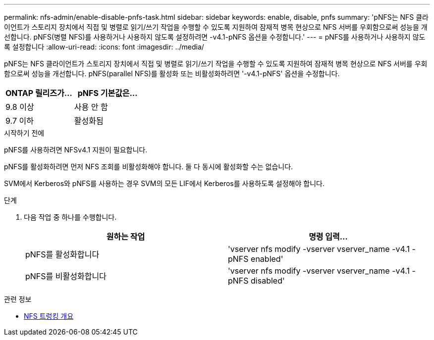 ---
permalink: nfs-admin/enable-disable-pnfs-task.html 
sidebar: sidebar 
keywords: enable, disable, pnfs 
summary: 'pNFS는 NFS 클라이언트가 스토리지 장치에서 직접 및 병렬로 읽기/쓰기 작업을 수행할 수 있도록 지원하여 잠재적 병목 현상으로 NFS 서버를 우회함으로써 성능을 개선합니다. pNFS(병렬 NFS)를 사용하거나 사용하지 않도록 설정하려면 -v4.1-pNFS 옵션을 수정합니다.' 
---
= pNFS를 사용하거나 사용하지 않도록 설정합니다
:allow-uri-read: 
:icons: font
:imagesdir: ../media/


[role="lead"]
pNFS는 NFS 클라이언트가 스토리지 장치에서 직접 및 병렬로 읽기/쓰기 작업을 수행할 수 있도록 지원하여 잠재적 병목 현상으로 NFS 서버를 우회함으로써 성능을 개선합니다. pNFS(parallel NFS)를 활성화 또는 비활성화하려면 '-v4.1-pNFS' 옵션을 수정합니다.

[cols="50,50"]
|===
| ONTAP 릴리즈가... | pNFS 기본값은... 


| 9.8 이상 | 사용 안 함 


| 9.7 이하 | 활성화됨 
|===
.시작하기 전에
pNFS를 사용하려면 NFSv4.1 지원이 필요합니다.

pNFS를 활성화하려면 먼저 NFS 조회를 비활성화해야 합니다. 둘 다 동시에 활성화할 수는 없습니다.

SVM에서 Kerberos와 pNFS를 사용하는 경우 SVM의 모든 LIF에서 Kerberos를 사용하도록 설정해야 합니다.

.단계
. 다음 작업 중 하나를 수행합니다.
+
[cols="2*"]
|===
| 원하는 작업 | 명령 입력... 


 a| 
pNFS를 활성화합니다
 a| 
'vserver nfs modify -vserver vserver_name -v4.1 -pNFS enabled'



 a| 
pNFS를 비활성화합니다
 a| 
'vserver nfs modify -vserver vserver_name -v4.1 -pNFS disabled'

|===


.관련 정보
* xref:../nfs-trunking/index.html[NFS 트렁킹 개요]

